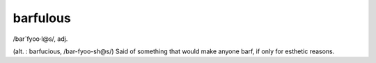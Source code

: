 .. _barfulous:

============================================================
barfulous
============================================================

/bar´fyoo·l\@s/, adj\.

(alt.
: barfucious, /bar-fyoo-sh\@s/) Said of something that would make anyone barf, if only for esthetic reasons.

